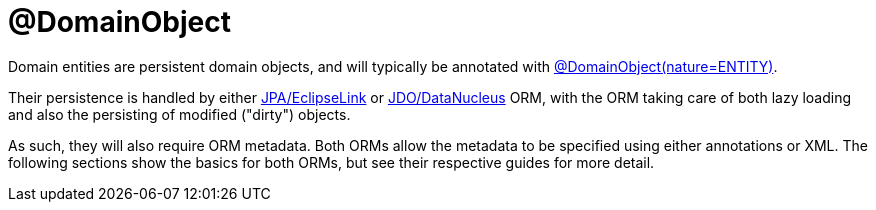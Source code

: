 [[programming-model]]
= @DomainObject

:Notice: Licensed to the Apache Software Foundation (ASF) under one or more contributor license agreements. See the NOTICE file distributed with this work for additional information regarding copyright ownership. The ASF licenses this file to you under the Apache License, Version 2.0 (the "License"); you may not use this file except in compliance with the License. You may obtain a copy of the License at. http://www.apache.org/licenses/LICENSE-2.0 . Unless required by applicable law or agreed to in writing, software distributed under the License is distributed on an "AS IS" BASIS, WITHOUT WARRANTIES OR  CONDITIONS OF ANY KIND, either express or implied. See the License for the specific language governing permissions and limitations under the License.
:page-partial:


Domain entities are persistent domain objects, and will typically be annotated with xref:refguide:applib:index/annotation/DomainObject.adoc[@DomainObject(nature=ENTITY)].

Their persistence is handled by either xref:pjpa:ROOT:about.adoc[JPA/EclipseLink] or xref:pjdo:ROOT:about.adoc[JDO/DataNucleus] ORM, with the ORM taking care of both lazy loading and also the persisting of modified ("dirty") objects.

As such, they will also require ORM metadata.
Both ORMs allow the metadata to be specified using either annotations or XML.
The following sections show the basics for both ORMs, but see their respective guides for more detail.

